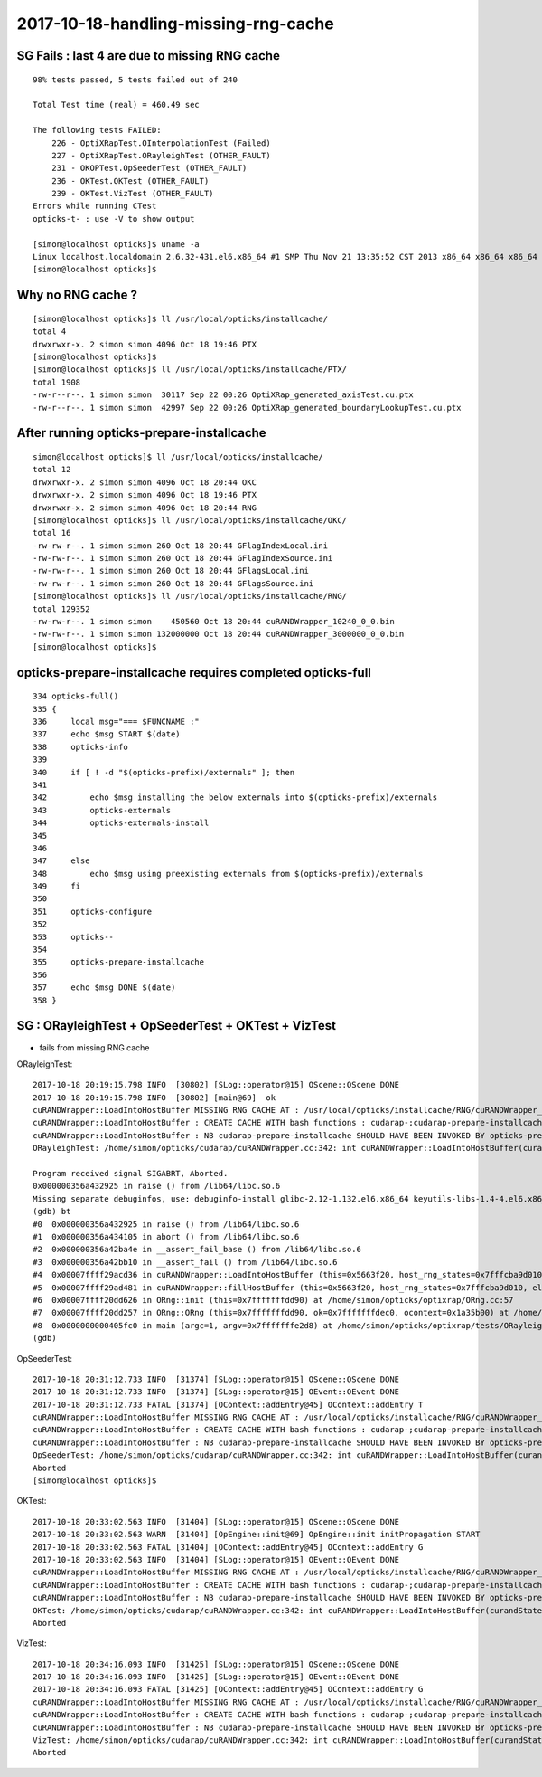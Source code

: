 2017-10-18-handling-missing-rng-cache
=======================================

SG Fails : last 4 are due to missing RNG cache
--------------------------------------------------

::

    98% tests passed, 5 tests failed out of 240

    Total Test time (real) = 460.49 sec

    The following tests FAILED:
        226 - OptiXRapTest.OInterpolationTest (Failed)
        227 - OptiXRapTest.ORayleighTest (OTHER_FAULT)
        231 - OKOPTest.OpSeederTest (OTHER_FAULT)
        236 - OKTest.OKTest (OTHER_FAULT)
        239 - OKTest.VizTest (OTHER_FAULT)
    Errors while running CTest
    opticks-t- : use -V to show output

    [simon@localhost opticks]$ uname -a
    Linux localhost.localdomain 2.6.32-431.el6.x86_64 #1 SMP Thu Nov 21 13:35:52 CST 2013 x86_64 x86_64 x86_64 GNU/Linux
    [simon@localhost opticks]$ 


Why no RNG cache ?
---------------------

::

    [simon@localhost opticks]$ ll /usr/local/opticks/installcache/
    total 4
    drwxrwxr-x. 2 simon simon 4096 Oct 18 19:46 PTX
    [simon@localhost opticks]$ 
    [simon@localhost opticks]$ ll /usr/local/opticks/installcache/PTX/
    total 1908
    -rw-r--r--. 1 simon simon  30117 Sep 22 00:26 OptiXRap_generated_axisTest.cu.ptx
    -rw-r--r--. 1 simon simon  42997 Sep 22 00:26 OptiXRap_generated_boundaryLookupTest.cu.ptx


After running opticks-prepare-installcache
--------------------------------------------

::

    simon@localhost opticks]$ ll /usr/local/opticks/installcache/
    total 12
    drwxrwxr-x. 2 simon simon 4096 Oct 18 20:44 OKC
    drwxrwxr-x. 2 simon simon 4096 Oct 18 19:46 PTX
    drwxrwxr-x. 2 simon simon 4096 Oct 18 20:44 RNG
    [simon@localhost opticks]$ ll /usr/local/opticks/installcache/OKC/
    total 16
    -rw-rw-r--. 1 simon simon 260 Oct 18 20:44 GFlagIndexLocal.ini
    -rw-rw-r--. 1 simon simon 260 Oct 18 20:44 GFlagIndexSource.ini
    -rw-rw-r--. 1 simon simon 260 Oct 18 20:44 GFlagsLocal.ini
    -rw-rw-r--. 1 simon simon 260 Oct 18 20:44 GFlagsSource.ini
    [simon@localhost opticks]$ ll /usr/local/opticks/installcache/RNG/
    total 129352
    -rw-rw-r--. 1 simon simon    450560 Oct 18 20:44 cuRANDWrapper_10240_0_0.bin
    -rw-rw-r--. 1 simon simon 132000000 Oct 18 20:44 cuRANDWrapper_3000000_0_0.bin
    [simon@localhost opticks]$ 




opticks-prepare-installcache requires completed opticks-full
---------------------------------------------------------------

::

     334 opticks-full()
     335 {
     336     local msg="=== $FUNCNAME :"
     337     echo $msg START $(date)
     338     opticks-info
     339 
     340     if [ ! -d "$(opticks-prefix)/externals" ]; then
     341 
     342         echo $msg installing the below externals into $(opticks-prefix)/externals
     343         opticks-externals
     344         opticks-externals-install
     345 
     346 
     347     else
     348         echo $msg using preexisting externals from $(opticks-prefix)/externals
     349     fi
     350 
     351     opticks-configure
     352 
     353     opticks--
     354 
     355     opticks-prepare-installcache
     356 
     357     echo $msg DONE $(date)
     358 }




SG : ORayleighTest + OpSeederTest + OKTest + VizTest 
------------------------------------------------------

* fails from missing RNG cache



ORayleighTest::

    2017-10-18 20:19:15.798 INFO  [30802] [SLog::operator@15] OScene::OScene DONE
    2017-10-18 20:19:15.798 INFO  [30802] [main@69]  ok 
    cuRANDWrapper::LoadIntoHostBuffer MISSING RNG CACHE AT : /usr/local/opticks/installcache/RNG/cuRANDWrapper_3000000_0_0.bin 
    cuRANDWrapper::LoadIntoHostBuffer : CREATE CACHE WITH bash functions : cudarap-;cudarap-prepare-installcache 
    cuRANDWrapper::LoadIntoHostBuffer : NB cudarap-prepare-installcache SHOULD HAVE BEEN INVOKED BY opticks-prepare-installcache  
    ORayleighTest: /home/simon/opticks/cudarap/cuRANDWrapper.cc:342: int cuRANDWrapper::LoadIntoHostBuffer(curandState*, unsigned int): Assertion `0' failed.

    Program received signal SIGABRT, Aborted.
    0x000000356a432925 in raise () from /lib64/libc.so.6
    Missing separate debuginfos, use: debuginfo-install glibc-2.12-1.132.el6.x86_64 keyutils-libs-1.4-4.el6.x86_64 keyutils-libs-1.4-5.el6.x86_64 krb5-libs-1.10.3-10.el6_4.6.x86_64 krb5-libs-1.10.3-65.el6.x86_64 libcom_err-1.41.12-18.el6.x86_64 libcom_err-1.41.12-23.el6.x86_64 libgcc-4.4.7-17.el6.x86_64 libgcc-4.4.7-18.el6.x86_64 libselinux-2.0.94-5.3.el6_4.1.x86_64 libselinux-2.0.94-7.el6.x86_64 libstdc++-4.4.7-17.el6.x86_64 libstdc++-4.4.7-18.el6.x86_64 openssl-1.0.1e-57.el6.x86_64 zlib-1.2.3-29.el6.x86_64
    (gdb) bt
    #0  0x000000356a432925 in raise () from /lib64/libc.so.6
    #1  0x000000356a434105 in abort () from /lib64/libc.so.6
    #2  0x000000356a42ba4e in __assert_fail_base () from /lib64/libc.so.6
    #3  0x000000356a42bb10 in __assert_fail () from /lib64/libc.so.6
    #4  0x00007ffff29acd36 in cuRANDWrapper::LoadIntoHostBuffer (this=0x5663f20, host_rng_states=0x7fffcba9d010, elements=3000000) at /home/simon/opticks/cudarap/cuRANDWrapper.cc:342
    #5  0x00007ffff29ad481 in cuRANDWrapper::fillHostBuffer (this=0x5663f20, host_rng_states=0x7fffcba9d010, elements=3000000) at /home/simon/opticks/cudarap/cuRANDWrapper.cc:514
    #6  0x00007ffff20dd626 in ORng::init (this=0x7fffffffdd90) at /home/simon/opticks/optixrap/ORng.cc:57
    #7  0x00007ffff20dd257 in ORng::ORng (this=0x7fffffffdd90, ok=0x7fffffffdec0, ocontext=0x1a35b00) at /home/simon/opticks/optixrap/ORng.cc:23
    #8  0x0000000000405fc0 in main (argc=1, argv=0x7fffffffe2d8) at /home/simon/opticks/optixrap/tests/ORayleighTest.cc:72
    (gdb) 


OpSeederTest::

    2017-10-18 20:31:12.733 INFO  [31374] [SLog::operator@15] OScene::OScene DONE
    2017-10-18 20:31:12.733 INFO  [31374] [SLog::operator@15] OEvent::OEvent DONE
    2017-10-18 20:31:12.733 FATAL [31374] [OContext::addEntry@45] OContext::addEntry T
    cuRANDWrapper::LoadIntoHostBuffer MISSING RNG CACHE AT : /usr/local/opticks/installcache/RNG/cuRANDWrapper_3000000_0_0.bin 
    cuRANDWrapper::LoadIntoHostBuffer : CREATE CACHE WITH bash functions : cudarap-;cudarap-prepare-installcache 
    cuRANDWrapper::LoadIntoHostBuffer : NB cudarap-prepare-installcache SHOULD HAVE BEEN INVOKED BY opticks-prepare-installcache  
    OpSeederTest: /home/simon/opticks/cudarap/cuRANDWrapper.cc:342: int cuRANDWrapper::LoadIntoHostBuffer(curandState*, unsigned int): Assertion `0' failed.
    Aborted
    [simon@localhost opticks]$ 


OKTest::

    2017-10-18 20:33:02.563 INFO  [31404] [SLog::operator@15] OScene::OScene DONE
    2017-10-18 20:33:02.563 WARN  [31404] [OpEngine::init@69] OpEngine::init initPropagation START
    2017-10-18 20:33:02.563 FATAL [31404] [OContext::addEntry@45] OContext::addEntry G
    2017-10-18 20:33:02.563 INFO  [31404] [SLog::operator@15] OEvent::OEvent DONE
    cuRANDWrapper::LoadIntoHostBuffer MISSING RNG CACHE AT : /usr/local/opticks/installcache/RNG/cuRANDWrapper_3000000_0_0.bin 
    cuRANDWrapper::LoadIntoHostBuffer : CREATE CACHE WITH bash functions : cudarap-;cudarap-prepare-installcache 
    cuRANDWrapper::LoadIntoHostBuffer : NB cudarap-prepare-installcache SHOULD HAVE BEEN INVOKED BY opticks-prepare-installcache  
    OKTest: /home/simon/opticks/cudarap/cuRANDWrapper.cc:342: int cuRANDWrapper::LoadIntoHostBuffer(curandState*, unsigned int): Assertion `0' failed.
    Aborted

VizTest::


    2017-10-18 20:34:16.093 INFO  [31425] [SLog::operator@15] OScene::OScene DONE
    2017-10-18 20:34:16.093 INFO  [31425] [SLog::operator@15] OEvent::OEvent DONE
    2017-10-18 20:34:16.093 FATAL [31425] [OContext::addEntry@45] OContext::addEntry G
    cuRANDWrapper::LoadIntoHostBuffer MISSING RNG CACHE AT : /usr/local/opticks/installcache/RNG/cuRANDWrapper_3000000_0_0.bin 
    cuRANDWrapper::LoadIntoHostBuffer : CREATE CACHE WITH bash functions : cudarap-;cudarap-prepare-installcache 
    cuRANDWrapper::LoadIntoHostBuffer : NB cudarap-prepare-installcache SHOULD HAVE BEEN INVOKED BY opticks-prepare-installcache  
    VizTest: /home/simon/opticks/cudarap/cuRANDWrapper.cc:342: int cuRANDWrapper::LoadIntoHostBuffer(curandState*, unsigned int): Assertion `0' failed.
    Aborted







